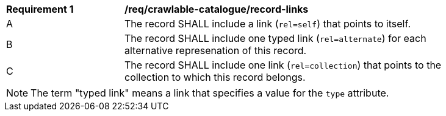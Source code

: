 [[req_crawlable-catalogue_record-links]]
[width="90%",cols="2,6a"]
|===
^|*Requirement {counter:req-id}* |*/req/crawlable-catalogue/record-links*
^|A |The record SHALL include a link (`rel=self`) that points to itself.
^|B |The record SHALL include one typed link (`rel=alternate`) for each alternative represenation of this record.
^|C |The record SHALL include one link (`rel=collection`) that points to the collection to which this record belongs.
|===

NOTE: The term "typed link" means a link that specifies a value for the `type` attribute.

